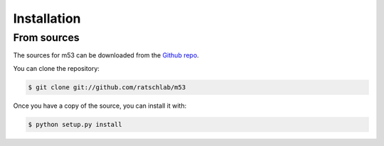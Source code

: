 .. highlight:: shell

============
Installation
============

..
   Stable release
   --------------

   To install m53, run this command in your terminal:

   .. code-block:: console

       $ pip install m53

   This is the preferred method to install m53, as it will always install the most recent stable release.

   If you don't have `pip`_ installed, this `Python installation guide`_ can guide
   you through the process.

   .. _pip: https://pip.pypa.io
   .. _Python installation guide: http://docs.python-guide.org/en/latest/starting/installation/


From sources
------------

The sources for m53 can be downloaded from the `Github repo`_.

You can clone the repository:

.. code-block:: console

    $ git clone git://github.com/ratschlab/m53

..
   Or download the `tarball`_:

   .. code-block:: console

       $ curl  -OL https://github.com/ratschlab/m53/tarball/master

Once you have a copy of the source, you can install it with:

.. code-block:: console

    $ python setup.py install


.. _Github repo: https://github.com/ratschlab/m53
..

   .. _tarball: https://github.com/ratschlab/m53/tarball/master
